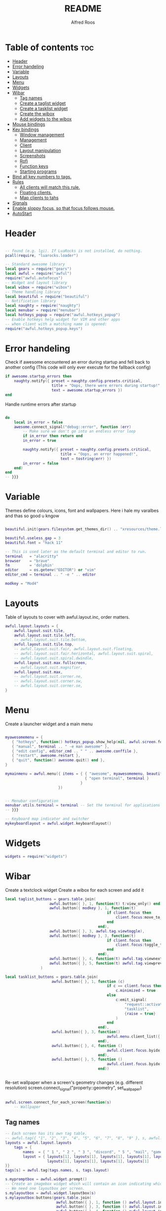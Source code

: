 #+title: README
#+AUTHOR: Alfred Roos
#+PROPERTY: header-args :tangle rc.lua

* Table of contents :toc:
- [[#header][Header]]
- [[#error-handeling][Error handeling]]
- [[#variable][Variable]]
- [[#layouts][Layouts]]
- [[#menu][Menu]]
- [[#widgets][Widgets]]
- [[#wibar][Wibar]]
  - [[#tag-names][Tag names]]
  - [[#create-a-taglist-widget][Create a taglist widget]]
  - [[#create-a-tasklist-widget][Create a tasklist widget]]
  - [[#create-the-wibox][Create the wibox]]
  - [[#add-widgets-to-the-wibox][Add widgets to the wibox]]
- [[#mouse-bindings][Mouse bindings]]
- [[#key-bindings][Key bindings]]
  - [[#window-management][Window management]]
  - [[#management][Management]]
  - [[#client][Client]]
  -  [[#layout-manipulation][Layout manipulation]]
  - [[#screenshots][Screenshots]]
  - [[#rofi][Rofi]]
  - [[#function-keys][Function keys]]
  - [[#starting-programs][Starting programs]]
- [[#bind-all-key-numbers-to-tags][Bind all key numbers to tags.]]
- [[#rules][Rules]]
  - [[#all-clients-will-match-this-rule][All clients will match this rule.]]
  - [[#floating-clients][Floating clients.]]
  - [[#map-clients-to-tahs][Map clients to tahs]]
- [[#signals][Signals]]
- [[#enable-sloppy-focus-so-that-focus-follows-mouse][Enable sloppy focus, so that focus follows mouse.]]
- [[#autostart][AutoStart]]

* Header
#+begin_src lua

-- found (e.g. lgi). If LuaRocks is not installed, do nothing.
pcall(require, "luarocks.loader")

-- Standard awesome library
local gears = require("gears")
local awful = require("awful")
require("awful.autofocus")
-- Widget and layout library
local wibox = require("wibox")
-- Theme handling library
local beautiful = require("beautiful")
-- Notification library
local naughty = require("naughty")
local menubar = require("menubar")
local hotkeys_popup = require("awful.hotkeys_popup")
-- Enable hotkeys help widget for VIM and other apps
-- when client with a matching name is opened:
require("awful.hotkeys_popup.keys")

#+end_src
* Error handeling
Check if awesome encountered an error during startup and fell back to
another config (This code will only ever execute for the fallback config)
#+begin_src lua
if awesome.startup_errors then
    naughty.notify({ preset = naughty.config.presets.critical,
                     title = "Oops, there were errors during startup!",
                     text = awesome.startup_errors })
end
#+end_src
Handle runtime errors after startup
#+begin_src lua

do
    local in_error = false
    awesome.connect_signal("debug::error", function (err)
        -- Make sure we don't go into an endless error loop
        if in_error then return end
        in_error = true

        naughty.notify({ preset = naughty.config.presets.critical,
                         title = "Oops, an error happened!",
                         text = tostring(err) })
        in_error = false
    end)
end
-- }}}

#+end_src
* Variable
Themes define colours, icons, font and wallpapers.
Here i hale my varalbes and thas so good u kngow
#+begin_src lua

beautiful.init(gears.filesystem.get_themes_dir() .. "xresources/theme.lua")

beautiful.useless_gap = 3
beautiful.font = "hack 11"

-- This is used later as the default terminal and editor to run.
terminal   = "alacritty"
browser    = "brave"
fm         = 'dolphin'
editor     = os.getenv("EDITOR") or "vim"
editor_cmd = terminal .. " -e " .. editor

modkey = "Mod4"
#+end_src

* Layouts
Table of layouts to cover with awful.layout.inc, order matters.
#+begin_src lua
awful.layout.layouts = {
    awful.layout.suit.tile,
    awful.layout.suit.tile.left,
    -- awful.layout.suit.tile.bottom,
    awful.layout.suit.tile.top,
    -- awful.layout.suit.fair, awful.layout.suit.floating,
    -- awful.layout.suit.fair.horizontal, awful.layout.suit.spiral,
    -- awful.layout.suit.spiral.dwindle,
    awful.layout.suit.max.fullscreen,
    -- awful.layout.suit.magnifier,
    awful.layout.suit.max,
    -- awful.layout.suit.corner.ne,
    -- awful.layout.suit.corner.sw,
    -- awful.layout.suit.corner.se,
}
#+end_src

* Menu
Create a launcher widget and a main menu
#+begin_src lua

myawesomemenu = {
   { "hotkeys", function() hotkeys_popup.show_help(nil, awful.screen.focused()) end },
   { "manual", terminal .. " -e man awesome" },
   { "edit config", editor_cmd .. " " .. awesome.conffile },
   { "restart", awesome.restart },
   { "quit", function() awesome.quit() end },
}

mymainmenu = awful.menu({ items = { { "awesome", myawesomemenu, beautiful.awesome_icon },
                                    { "open terminal", terminal }
                                  }
                        })


-- Menubar configuration
menubar.utils.terminal = terminal -- Set the terminal for applications that require it
-- }}}

-- Keyboard map indicator and switcher
mykeyboardlayout = awful.widget.keyboardlayout()

#+end_src
* Widgets
#+begin_src lua
widgets = require("widgets")
#+end_src
* Wibar
Create a textclock widget
Create a wibox for each screen and add it
#+begin_src lua
local taglist_buttons = gears.table.join(
                    awful.button({ }, 1, function(t) t:view_only() end),
                    awful.button({ modkey }, 1, function(t)
                                              if client.focus then
                                                  client.focus:move_to_tag(t)
                                              end
                                          end),
                    awful.button({ }, 3, awful.tag.viewtoggle),
                    awful.button({ modkey }, 3, function(t)
                                              if client.focus then
                                                  client.focus:toggle_tag(t)
                                              end
                                          end),
                    awful.button({ }, 4, function(t) awful.tag.viewnext(t.screen) end),
                    awful.button({ }, 5, function(t) awful.tag.viewprev(t.screen) end)
                )
#+end_src
#+begin_src lua
local tasklist_buttons = gears.table.join(
                     awful.button({ }, 1, function (c)
                                              if c == client.focus then
                                                  c.minimized = true
                                              else
                                                  c:emit_signal(
                                                      "request::activate",
                                                      "tasklist",
                                                      {raise = true}
                                                  )
                                              end
                                          end),
                     awful.button({ }, 3, function()
                                              awful.menu.client_list({ theme = { width = 250 } })
                                          end),
                     awful.button({ }, 4, function ()
                                              awful.client.focus.byidx(1)
                                          end),
                     awful.button({ }, 5, function ()
                                              awful.client.focus.byidx(-1)
                                          end))


#+end_src

Re-set wallpaper when a screen's geometry changes (e.g. different resolution)
screen.connect_signal("property::geometry", set_wallpaper)

#+begin_src lua

awful.screen.connect_for_each_screen(function(s)
    -- Wallpaper
#+end_src
** Tag names
#+begin_src lua
    -- Each screen has its own tag table.
    -- awful.tag({ "1", "2", "3", "4", "5", "6", "7", "8", "9" }, s, awful.layout.layouts[1])
    layouts = awful.layout.layouts
        tags = {
            names  = { " 1 ", " 2 ", " 3 ", "discord", " 5 ", "mail", "game", "music", " 9 "},
            layout = { layouts[1], layouts[1], layouts[1], layouts[1], layouts[1],
                       layouts[1], layouts[1], layouts[1], layouts[1]
    }}
    tags[s] = awful.tag(tags.names, s, tags.layout)

    #+end_src

#+begin_src lua
    s.mypromptbox = awful.widget.prompt()
    -- Create an imagebox widget which will contain an icon indicating which layout we're using.
    -- We need one layoutbox per screen.
    s.mylayoutbox = awful.widget.layoutbox(s)
    s.mylayoutbox:buttons(gears.table.join(
                           awful.button({ }, 1, function () awful.layout.inc( 1) end),
                           awful.button({ }, 3, function () awful.layout.inc(-1) end),
                           awful.button({ }, 4, function () awful.layout.inc( 1) end),
                           awful.button({ }, 5, function () awful.layout.inc(-1) end)))
    #+end_src
** Create a taglist widget
#+begin_src lua
    s.mytaglist = awful.widget.taglist {
        screen  = s,
        filter  = awful.widget.taglist.filter.all,
        buttons = taglist_buttons
    }

    #+end_src
** Create a tasklist widget
#+begin_src lua
    s.mytasklist = awful.widget.tasklist {
        screen  = s,
        filter  = awful.widget.tasklist.filter.currenttags,
        buttons = tasklist_buttons
    }
    #+end_src
** Create the wibox
    #+begin_src lua

    s.mywibox = awful.wibox({ position = "top", screen = s, height=24, width=1920, opacity=0.8})
    local sep = wibox.widget{
        markup = ' ',
        align  = 'center',
        valign = 'center',
        widget = wibox.widget.textbox
    }
    #+end_src
** Add widgets to the wibox
    #+begin_src lua

    s.mywibox:setup {
        layout = wibox.layout.align.horizontal,
        { -- Left widgets
            layout = wibox.layout.fixed.horizontal,
            s.mytaglist,
            s.mypromptbox,
            mpc_widget(),
        sep,
        },
        s.mytasklist,
        { -- Right widgets
        sep,
            layout = wibox.layout.fixed.horizontal,
            -- pacman_widget(),
            audioController(),
            battery(),
            wifi(),
            memory_widget(),
            cpu_widget(),
            wibox.widget.systray(),
            mykeyboardlayout,
            text_clock(),
            s.mylayoutbox,
        },
    }
end)
#+end_src

* Mouse bindings
#+begin_src lua

root.buttons(gears.table.join(
    awful.button({ }, 3, function () mymainmenu:toggle() end),
    awful.button({ }, 4, awful.tag.viewnext),
    awful.button({ }, 5, awful.tag.viewprev)
))
#+end_src

* Key bindings

#+begin_src lua

clientkeys = gears.table.join(
#+end_src
** Window management
#+begin_src lua

    awful.key({ modkey,"Shift"}, "Tab",      function (c) c:move_to_screen() end,
              {description = "move to screen", group = "client"}),
    awful.key({ modkey, 'Control' }, 't',awful.titlebar.toggle,
            {description = 'toggle title bar', group = 'client'}),
    awful.key({ modkey,           }, "f",
        function (c)
            c.fullscreen = not c.fullscreen
            c:raise()
        end,
        {description = "toggle fullscreen", group = "client"}),
    awful.key({ modkey,    }, "c",      function (c) c:kill()                         end,
              {description = "close", group = "client"}),
    awful.key({ modkey, "Shift" }, "space",  awful.client.floating.toggle                     ,
              {description = "toggle floating", group = "client"}),
    awful.key({ modkey, "Control" }, "Return", function (c) c:swap(awful.client.getmaster()) end,
              {description = "move to master", group = "client"}),
    awful.key({ modkey,           }, "t",      function (c) c.ontop = not c.ontop            end,
              {description = "toggle keep on top", group = "client"}),
    awful.key({ modkey,           }, ",",
        function (c)
            -- The client currently has the input focus, so it cannot be
            -- minimized, since minimized clients can't have the focus.
            c.minimized = true
        end ,
        {description = "minimize", group = "client"}),
    awful.key({ modkey,           }, "m",
        function (c)
            c.maximized = not c.maximized
            c:raise()
        end ,
        {description = "(un)maximize", group = "client"}),

    awful.key({ modkey, "Control" }, "m",
        function (c)
            c.maximized_vertical = not c.maximized_vertical
            c:raise()
        end ,
        {description = "(un)maximize vertically", group = "client"}),
    awful.key({ modkey, "Shift"   }, "m",
        function (c)
            c.maximized_horizontal = not c.maximized_horizontal
            c:raise()
        end ,
        {description = "(un)maximize horizontally", group = "client"})
)
#+end_src
** Management
#+begin_src lua
globalkeys = gears.table.join(
    awful.key({ modkey,           }, "s",      hotkeys_popup.show_help,
              {description="show help", group="awesome"}),

    awful.key({ modkey,  }, "Left", function () awful.screen.focus_relative( 1) end,
              {description = "focus the next screen", group = "screen"}),
    awful.key({ modkey,  }, "Right", function () awful.screen.focus_relative(-1) end,
              {description = "focus the previous screen", group = "screen"}),

    awful.key({ modkey }, "o",function() require("awful").screen.focused().selected_tag.gap = require("awful").screen.focused().selected_tag.gap+1 end,
              {description="increase gaps", group="awesome"}),

    awful.key({ modkey,"Shift"}, "o",function() require("awful").screen.focused().selected_tag.gap = require("awful").screen.focused().selected_tag.gap-1 end,
              {description="decrease gaps", group="awesome"}),

    awful.key({ modkey, "Control" }, "r", awesome.restart,
              {description = "reload awesome", group = "awesome"}),
    awful.key({ modkey, "Control"   }, "q", awesome.quit,
              {description = "quit awesome", group = "awesome"}),
   #+end_src
** Client
   #+begin_src lua
    awful.key({ modkey,           }, "j",
        function ()
            awful.client.focus.byidx( 1)
            awful.client.focus.bydirection("down")
        end,
        {description = "focus next by index", group = "client"}
    ),
    awful.key({ modkey,           }, "k",
        function ()
            awful.client.focus.bydirection("up")
        end,
        {description = "focus previous by index", group = "client"}
    ),
    awful.key({ modkey,           }, "h",
        function ()
            awful.client.focus.bydirection("left")
        end,
        {description = "focus previous by index", group = "client"}
    ),
    awful.key({ modkey,           }, "l",
        function ()
            awful.client.focus.bydirection("right")
        end,
        {description = "focus previous by index", group = "client"}
    ),

    awful.key({ modkey, "Control" }, ",",
              function ()
                  local c = awful.client.restore()
                  -- Focus restored client
                  if c then
                    c:emit_signal(
                        "request::activate", "key.unminimize", {raise = true}
                    )
                  end
              end,
              {description = "restore minimized", group = "client"}),

    -- awful.key({ modkey,           }, "Escape", awful.tag.history.restore,
    --           {description = "go back", group = "tag"}),
#+end_src
**  Layout manipulation
#+begin_src lua

    awful.key({ modkey, "Shift"   }, "j", function () awful.client.swap.byidx(  1)    end,
              {description = "swap with next client by index", group = "client"}),
    awful.key({ modkey, "Shift"   }, "k", function () awful.client.swap.byidx( -1)    end,
              {description = "swap with previous client by index", group = "client"}),
    awful.key({ modkey,           }, "u", awful.client.urgent.jumpto,
              {description = "jump to urgent client", group = "client"}),
    awful.key({ modkey,           }, "Tab",
        function ()
            awful.client.focus.history.previous()
            if client.focus then
                client.focus:raise()
            end
        end,
        {description = "go back", group = "client"}),

    awful.key({ modkey, "Control" }, "l",     function () awful.tag.incmwfact( 0.02)          end,
              {description = "increase master width factor", group = "layout"}),
    awful.key({ modkey,  "Control"}, "h",     function () awful.tag.incmwfact(-0.02)          end,
              {description = "decrease master width factor", group = "layout"}),
    awful.key({ modkey, "Control" }, "j",     function () awful.client.incwfact( 0.08)          end,
              {description = "increase master width factor", group = "layout"}),
    awful.key({ modkey,  "Control"}, "k",     function () awful.client.incwfact(-0.08)          end,
              {description = "decrease master width factor", group = "layout"}),


    awful.key({ modkey, "Shift"   }, "h",     function () awful.tag.incnmaster( 1, nil, true) end,
              {description = "increase the number of master clients", group = "layout"}),
    awful.key({ modkey, "Shift"   }, "l",     function () awful.tag.incnmaster(-1, nil, true) end,
              {description = "decrease the number of master clients", group = "layout"}),

    awful.key({ modkey,"Shift"}, "q", function () awful.layout.inc( 1)                end,
              {description = "select next", group = "layout"}),
    awful.key({ modkey,    }, "q", function () awful.layout.inc(-1)                end,
              {description = "select previous", group = "layout"}),
#+end_src


** Screenshots
#+begin_src lua

    awful.key({ modkey,"Shift"}, "s",function() awful.spawn.with_shell("maim -s --format=png /dev/stdout | xclip -selection clipboard -t image/png -i")  end ,
    {description = "go back", group = "tag"}),

    awful.key({ modkey,"Control"}, "s",function() awful.spawn.with_shell("maim -s ~/Pictures/Screenshots/$(date +%s).png")  end ,
    {description = "go back", group = "tag"}),
#+end_src
** Rofi
#+begin_src lua

    awful.key({ modkey,"Shift"}, "w",function() awful.spawn.with_shell("rofi -show window")  end ,
    {description = "Rofi show window", group = "rofi"}),
    awful.key({ modkey,           }, "n", function () awful.spawn.with_shell("~/.config/rofi/applets/bin/mpd.sh") end,
              {description="rofi mpd", group="rofi"}),
    awful.key({ modkey,           }, "v", function () awful.spawn.with_shell("~/.config/rofi/applets/bin/volume.sh") end,
              {description="rofi volume", group="rofi"}),
    awful.key({ modkey,           }, "b", function () awful.spawn.with_shell("~/.config/rofi/applets/bin/battery.sh") end,
              {description="rofi battery", group="rofi"}),
    awful.key({ modkey,"Shift"           }, "b", function () awful.spawn.with_shell("~/.config/rofi/applets/bin/brightness.sh") end,
              {description="rofi brightness", group="rofi"}),
    awful.key({ modkey,           }, "p", function () awful.spawn.with_shell("~/.config/rofi/applets/bin/powermenu.sh") end,
              {description="rofi powermenu", group="rofi"}),
    -- awful.key({ modkey,           }, "a", function () awful.spawn.with_shell("~/.config/rofi/applets/bin/apps.sh") end,
    --           {description="rofi apps", group="rofi"}),
    awful.key({ modkey,           }, "d", function () awful.spawn.with_shell("~/.config/rofi/launchers/type-6/launcher.sh") end,
              {description = "open rofi", group = "rofi"}),
    --- end rofi
#+end_src
** Function keys
#+begin_src lua

    awful.key({}, "XF86AudioPlay",
        function () awful.spawn("playerctl play-pause") end,
        {description = "play-pause playerctl", group = "client"}
    ),
    awful.key({}, "XF86AudioRaiseVolume",
        function () awful.spawn("playerctl volume 0.05+") end,
        {description = "raise playerctl volume", group = "client"}
    ),
    awful.key({}, "XF86AudioLowerVolume",
        function () awful.spawn("playerctl volume 0.05-") end,
        {description = "lower playerctl volume", group = "client"}
    ),

    #+end_src
** Starting programs
    #+begin_src lua

    awful.key({ modkey,"Shift"}, "c",function() awful.spawn(terminal.." -e --class calcer calc ")  end,
              {description="spawn calculatro", group="apps"}),

    awful.key({"Control", "Shift"          }, "k",      function() awful.spawn.with_shell("setxkbmap us") end,
              {description="sets kayboard to us", group="awesome"}),
    awful.key({"Control", "Shift"           }, "l",      function() awful.spawn.with_shell("setxkbmap se") end,
              {description="sets kayboard to se", group="awesome"}),

    awful.key({ modkey,           }, "w", function () awful.spawn(browser) end,
              {description = "open browser", group = "launcher"}),
    awful.key({ modkey, "Control"}, "w", function () awful.spawn.with_shell(terminal .. " -e /home/spy/dotfiles2/opener/opener.sh") end,
              {description = "open opener which will open browser", group = "launcher"}),
#+end_src
*** Music
#+begin_src lua
    awful.key({ modkey, ""}, "a", function () awful.spawn.with_shell(terminal .. " --class ncmpcpp -e  ncmpcpp") end,
              {description = "oppens ncmpcpp", group = "launcher"}),
      #+end_src
*** Emacs
      #+begin_src lua
    awful.key({ modkey,      "Shift"}, "e", function () awful.spawn.with_shell(terminal .. " -e oec") end,
              {description = "open emacs client fzf", group = "launcher"}),
    awful.key({ modkey,     }, "e", function () awful.spawn.with_shell("emacsclient -c -a ''") end,
              {description = "open emacs client fzf", group = "launcher"}),
    #+end_src
*** File manager
    #+begin_src lua
    awful.key({ modkey,           }, "f3", function () awful.spawn(fm) end,
              {description = "open fm", group = "launcher"}),
    awful.key({ modkey,   "Shift"}, "f", function () awful.spawn("emacsclient -c -e '(dired \"./\")'") end,
              {description = "open fm", group = "launcher"}),
   #+end_src
*** Terminal
   #+begin_src lua
    awful.key({ modkey,           }, "Return", function () awful.spawn(terminal) end,
              {description = "open a terminal", group = "launcher"}),

#+end_src
*** Prompt
#+begin_src lua
    awful.key({ modkey },            "r",     function () awful.screen.focused().mypromptbox:run() end,
              {description = "run prompt", group = "launcher"}),
    awful.key({ modkey }, "x",
              function ()
                  awful.prompt.run {
                    prompt       = "Run Lua code: ",
                    textbox      = awful.screen.focused().mypromptbox.widget,
                    exe_callback = awful.util.eval,
                    history_path = awful.util.get_cache_dir() .. "/history_eval"
                  }
              end,
              {description = "lua execute prompt", group = "awesome"}),
    awful.key({ modkey,"Shift" }, "p", function() menubar.show() end,
              {description = "show the menubar", group = "launcher"})
)
#+end_src

* Bind all key numbers to tags.
Be careful: we use keycodes to make it work on any keyboard layout.
This should map on the top row of your keyboard, usually 1 to 9.
#+begin_src lua

for i = 1, 9 do
    globalkeys = gears.table.join(globalkeys,
        -- View tag only.
        awful.key({ modkey }, "#" .. i + 9,
                  function ()
                        local screen = awful.screen.focused()
                        local tag = screen.tags[i]
                        if tag then
                           tag:view_only()
                        end
                  end,
                  {description = "view tag #"..i, group = "tag"}),
        awful.key({ modkey, "Shift" }, "#" .. i + 9,
                  function ()
                      if client.focus then
                          local tag = client.focus.screen.tags[i]
                          if tag then
                              client.focus:move_to_tag(tag)
                              tag:view_only()
                          end
                     end
                  end,
                  {description = "move focused client to tag #"..i, group = "tag"}),
        awful.key({ modkey, "Ctrl" }, "#" .. i + 9,
                  function ()
                      if client.focus then
                          local tag = client.focus.screen.tags[i]
                          if tag then
                              client.focus:move_to_tag(tag)
                          end
                     end
                  end,
                  {description = "move focused client to tag #"..i, group = "tag"}),
        -- Toggle tag on focused client.
        awful.key({ modkey, "Control", "Shift" }, "#" .. i + 9,
                  function ()
                      if client.focus then
                          local tag = client.focus.screen.tags[i]
                          if tag then
                              client.focus:toggle_tag(tag)
                          end
                      end
                  end,
                  {description = "toggle focused client on tag #" .. i, group = "tag"})
    )
end

clientbuttons = gears.table.join(
    awful.button({ }, 1, function (c)
        c:emit_signal("request::activate", "mouse_click", {raise = true})
    end),
    awful.button({ modkey }, 1, function (c)
        c:emit_signal("request::activate", "mouse_click", {raise = true})
        awful.mouse.client.move(c)
    end),
    awful.button({ modkey }, 3, function (c)
        c:emit_signal("request::activate", "mouse_click", {raise = true})
        awful.mouse.client.resize(c)
    end)
)

-- Set keys
root.keys(globalkeys)
-- }}}

#+end_src

* Rules
Rules to apply to new clients (through the "manage" signal).

#+begin_src lua
awful.rules.rules = {
  #+end_src
** All clients will match this rule.
#+begin_src lua
    { rule = { },
      properties = { border_width = 2,
                     border_color = beautiful.border_normal,
                     focus = awful.client.focus.filter,
                     raise = true,
                     keys = clientkeys,
                     buttons = clientbuttons,
                     screen = awful.screen.preferred,
                     placement = awful.placement.no_overlap+awful.placement.no_offscreen
     }
    },
#+end_src

** Floating clients.
#+begin_src

    { rule_any = {
        instance = {
          -- "DTA",  -- Firefox addon DownThemAll.
          "copyq",  -- Includes session name in class.
          "pinentry",
          "calcer",
        },
        class = {
          "Blueman-manager",
          "Gpick",
          "Kruler",
          "MessageWin",  -- kalarm.
          "Sxiv",
          "Tor Browser", -- Needs a fixed window size to avoid fingerprinting by screen size.
          "Wpa_gui",
          "veromix",
          "conky",
          "xtightvncviewer"},

        -- Note that the name property shown in xprop might be set slightly after creation of the client
        -- and the name shown there might not match defined rules here.
        name = {
          "Event Tester",  -- xev.
        },
        role = {
          "AlarmWindow",  -- Thunderbird's calendar.
          "ConfigManager",  -- Thunderbird's about:config.
          "pop-up",       -- e.g. Google Chrome's (detached) Developer Tools.
        }
      }, properties = { floating = true }},

    -- Add titlebars to normal clients and dialogs
    { rule_any = {type = { "normal", "dialog" }
      }, properties = { titlebars_enabled = false }
    },

#+end_src

** Map clients to tahs
#+begin_src lua

    { rule = { class = "discord" },
      properties = { screen = 1, tag = "discord" } },
    { rule = { class = "steam" },
      properties = { screen = 1, tag = "game" } },

    { rule = { class = "ncmpcpp" },
      properties = { screen = 1, tag = "music" } },

    { rule = { class = "thunderbird" },
      properties = { screen = 1, tag = "mail" } },

}

client.connect_signal("property::floating", function(c)
  if c.floating and not c.requests_no_titlebar then
    awful.titlebar.show(c)
  else
    awful.titlebar.hide(c)
  end
end)
#+end_src
* Signals
Signal function to execute when a new client appears.
#+begin_src lua

client.connect_signal("manage", function (c)
    -- Set the windows at the slave,
    -- i.e. put it at the end of others instead of setting it master.
    -- if not awesome.startup then awful.client.setslave(c) end

    if awesome.startup
      and not c.size_hints.user_position
      and not c.size_hints.program_position then
        -- Prevent clients from being unreachable after screen count changes.
        awful.placement.no_offscreen(c)
    end
end)

#+end_src
* Enable sloppy focus, so that focus follows mouse.
#+begin_src lua

client.connect_signal("mouse::enter", function(c)
    c:emit_signal("request::activate", "mouse_enter", {raise = true})
end)

client.connect_signal("focus", function(c) c.border_color = beautiful.border_focus end)
client.connect_signal("unfocus", function(c) c.border_color = beautiful.border_normal end)
#+end_src

* AutoStart
#+begin_src lua
awful.spawn.with_shell("export QT_QPA_PLATFORMTHEME=qt6ct")
awful.spawn.with_shell("export TERM=" .. terminal)
awful.spawn.with_shell("touch /home/spy/"..terminal)


awful.spawn.with_shell("picom")
awful.spawn.with_shell("wal -R -a 75")
awful.spawn.with_shell("mpd")
awful.spawn.with_shell("mpDris2")
awful.spawn.with_shell("nitrogen --restore")
awful.spawn.with_shell("emacs --daemon")
awful.spawn.with_shell("./.screenlayout/main.sh")
#+end_src

